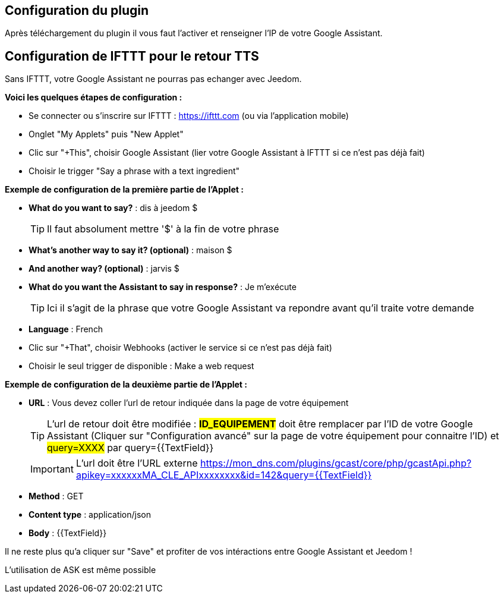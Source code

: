 == Configuration du plugin

Après téléchargement du plugin il vous faut l'activer et renseigner l'IP de votre Google Assistant.

== Configuration de IFTTT pour le retour TTS

Sans IFTTT, votre Google Assistant ne pourras pas echanger avec Jeedom.

*Voici les quelques étapes de configuration :*

* Se connecter ou s'inscrire sur IFTTT : https://ifttt.com (ou via l'application mobile) 
* Onglet "My Applets" puis "New Applet" 
* Clic sur "+This", choisir Google Assistant (lier votre Google Assistant à IFTTT si ce n'est pas déjà fait) 
* Choisir le trigger "Say a phrase with a text ingredient" 

*Exemple de configuration de la première partie de l'Applet :*

* *What do you want to say?* : dis à jeedom $ 
[TIP]
Il faut absolument mettre '$' à la fin de votre phrase
* *What's another way to say it? (optional)* : maison $
* *And another way? (optional)* : jarvis $
* *What do you want the Assistant to say in response?* : Je m'exécute 
[TIP]
Ici il s'agit de la phrase que votre Google Assistant va repondre avant qu'il traite votre demande
* *Language* : French

* Clic sur "+That", choisir Webhooks (activer le service si ce n'est pas déjà fait) 
* Choisir le seul trigger de disponible : Make a web request 


*Exemple de configuration de la deuxième partie de l'Applet :* 

* *URL* : Vous devez coller l'url de retour indiquée dans la page de votre équipement
[TIP]
L'url de retour doit être modifiée : *#ID_EQUIPEMENT#* doit être remplacer par l'ID de votre Google Assistant (Cliquer sur "Configuration avancé" sur la page de votre équipement pour connaitre l'ID) et #query=XXXX# par query={{TextField}}
[IMPORTANT]
L'url doit être l'URL externe
https://mon_dns.com/plugins/gcast/core/php/gcastApi.php?apikey=xxxxxxMA_CLE_APIxxxxxxxx&id=142&query={{TextField}}
* *Method* : GET
* *Content type* : application/json
* *Body* : {{TextField}}


Il ne reste plus qu'a cliquer sur "Save" et profiter de vos intéractions entre Google Assistant et Jeedom ! 

L'utilisation de ASK est même possible
